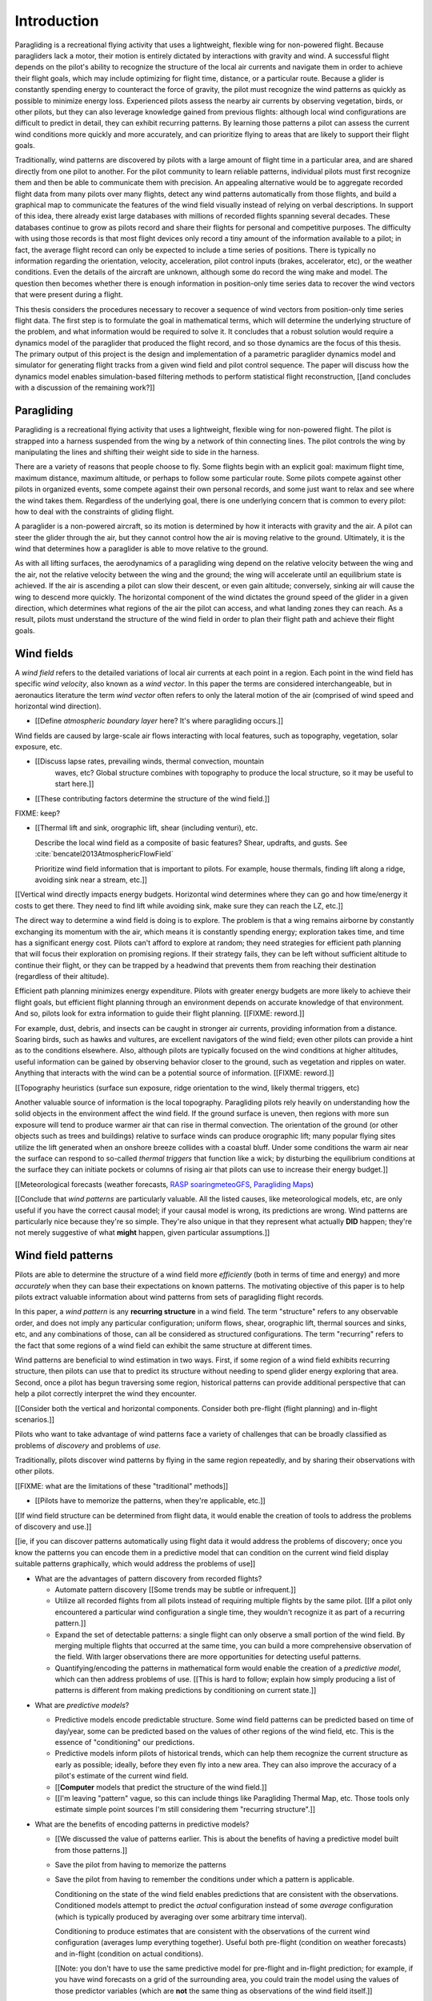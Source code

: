 ************
Introduction
************

.. Meta:

   Structure taken from `Exploration of Style
   <https://explorationsofstyle.com/2013/02/20/structuring-a-thesis-introduction/>`_.

   This chapter should establish:

   1. The problem: learn wind patterns from recorded flights

   2. The value: feedback helps pilot enjoy better flights

   3. The difficulty: not enough data

   4. The approach: introduce more information via flight dynamics

   5. The focus: building a dynamics model for the particle filter

   6. The outcomes: a fully parametric paraglider model


.. Intro to the Intro

.. Establishing a research territory (Context): wind patterns help pilots

Paragliding is a recreational flying activity that uses a lightweight,
flexible wing for non-powered flight. Because paragliders lack a motor, their
motion is entirely dictated by interactions with gravity and wind.
A successful flight depends on the pilot's ability to recognize the structure
of the local air currents and navigate them in order to achieve their flight
goals, which may include optimizing for flight time, distance, or a particular
route. Because a glider is constantly spending energy to counteract the force
of gravity, the pilot must recognize the wind patterns as quickly as possible
to minimize energy loss. Experienced pilots assess the nearby air currents by
observing vegetation, birds, or other pilots, but they can also leverage
knowledge gained from previous flights: although local wind configurations are
difficult to predict in detail, they can exhibit recurring patterns. By
learning those patterns a pilot can assess the current wind conditions more
quickly and more accurately, and can prioritize flying to areas that are
likely to support their flight goals.


.. Establishing a niche (Problem and Significance): learn patterns from data

Traditionally, wind patterns are discovered by pilots with a large amount of
flight time in a particular area, and are shared directly from one pilot to
another. For the pilot community to learn reliable patterns, individual pilots
must first recognize them and then be able to communicate them with precision.
An appealing alternative would be to aggregate recorded flight data from many
pilots over many flights, detect any wind patterns automatically from those
flights, and build a graphical map to communicate the features of the wind
field visually instead of relying on verbal descriptions. In support of this
idea, there already exist large databases with millions of recorded flights
spanning several decades. These databases continue to grow as pilots record
and share their flights for personal and competitive purposes. The difficulty
with using those records is that most flight devices only record a tiny amount
of the information available to a pilot; in fact, the average flight record
can only be expected to include a time series of positions. There is typically
no information regarding the orientation, velocity, acceleration, pilot
control inputs (brakes, accelerator, etc), or the weather conditions. Even the
details of the aircraft are unknown, although some do record the wing make and
model. The question then becomes whether there is enough information in
position-only time series data to recover the wind vectors that were present
during a flight.


.. Occupying the niche (Response): developing a paraglider dynamics model to
   enable flight reconstruction

This thesis considers the procedures necessary to recover a sequence of wind
vectors from position-only time series flight data. The first step is to
formulate the goal in mathematical terms, which will determine the underlying
structure of the problem, and what information would be required to solve it.
It concludes that a robust solution would require a dynamics model of the
paraglider that produced the flight record, and so those dynamics are the
focus of this thesis. The primary output of this project is the design and
implementation of a parametric paraglider dynamics model and simulator for
generating flight tracks from a given wind field and pilot control sequence.
The paper will discuss how the dynamics model enables simulation-based
filtering methods to perform statistical flight reconstruction, [[and
concludes with a discussion of the remaining work?]]


.. Context

   "Provides the full context in a way that flows from the opening."

Paragliding
===========

.. Introduce paragliding as a sport

.. FIXME : merge this section into "Wind fields"?


.. What is paragliding?

Paragliding is a recreational flying activity that uses a lightweight,
flexible wing for non-powered flight. The pilot is strapped into a harness
suspended from the wing by a network of thin connecting lines. The pilot
controls the wing by manipulating the lines and shifting their weight side to
side in the harness.

There are a variety of reasons that people choose to fly. Some flights begin
with an explicit goal: maximum flight time, maximum distance, maximum
altitude, or perhaps to follow some particular route. Some pilots compete
against other pilots in organized events, some compete against their own
personal records, and some just want to relax and see where the wind takes
them. Regardless of the underlying goal, there is one underlying concern that
is common to every pilot: how to deal with the constraints of gliding flight.


.. How does gliding flight depend on the wind?

A paraglider is a non-powered aircraft, so its motion is determined by how
it interacts with gravity and the air. A pilot can steer the glider through
the air, but they cannot control how the air is moving relative to the ground.
Ultimately, it is the wind that determines how a paraglider is able to move
relative to the ground.

As with all lifting surfaces, the aerodynamics of a paragliding wing depend on
the relative velocity between the wing and the air, not the relative velocity
between the wing and the ground; the wing will accelerate until an equilibrium
state is achieved. If the air is ascending a pilot can slow their descent, or
even gain altitude; conversely, sinking air will cause the wing to descend
more quickly. The horizontal component of the wind dictates the ground speed
of the glider in a given direction, which determines what regions of the air
the pilot can access, and what landing zones they can reach. As a result,
pilots must understand the structure of the wind field in order to plan their
flight path and achieve their flight goals.


Wind fields
===========

.. What is a wind field?

A *wind field* refers to the detailed variations of local air currents at each
point in a region. Each point in the wind field has specific *wind velocity*,
also known as a *wind vector*. In this paper the terms are considered
interchangeable, but in aeronautics literature the term *wind vector* often
refers to only the lateral motion of the air (comprised of wind speed and
horizontal wind direction).


.. Where do they occur?

* [[Define *atmospheric boundary layer* here? It's where paragliding occurs.]]


.. What causes wind fields in the ABL?

Wind fields are caused by large-scale air flows interacting with local
features, such as topography, vegetation, solar exposure, etc.

* [[Discuss lapse rates, prevailing winds, thermal convection, mountain
    waves, etc? Global structure combines with topography to produce the local
    structure, so it may be useful to start here.]]

* [[These contributing factors determine the structure of the wind field.]]


.. What are some examples of structure in a wind field?

FIXME: keep?


.. What aspects of wind field structure are relevant to paraglider pilots?

* [[Thermal lift and sink, orographic lift, shear (including venturi), etc.

  Describe the local wind field as a composite of basic features? Shear,
  updrafts, and gusts. See :cite:`bencatel2013AtmosphericFlowField`

  Prioritize wind field information that is important to pilots. For example,
  house thermals, finding lift along a ridge, avoiding sink near a stream,
  etc.]]


.. How does wind field structure affect a pilot? Why is it so important for them
   to recognize the structure, and quickly?

[[Vertical wind directly impacts energy budgets. Horizontal wind determines
where they can go and how time/energy it costs to get there. They need to find
lift while avoiding sink, make sure they can reach the LZ, etc.]]


.. How do pilots estimate the structure of the wind field? Why is it important
   for a pilot to be able to **predict** wind field structure?

The direct way to determine a wind field is doing is to explore. The problem
is that a wing remains airborne by constantly exchanging its momentum with the
air, which means it is constantly spending energy; exploration takes time, and
time has a significant energy cost. Pilots can't afford to explore at random;
they need strategies for efficient path planning that will focus their
exploration on promising regions. If their strategy fails, they can be left
without sufficient altitude to continue their flight, or they can be trapped
by a headwind that prevents them from reaching their destination (regardless
of their altitude).

Efficient path planning minimizes energy expenditure. Pilots with greater
energy budgets are more likely to achieve their flight goals, but efficient
flight planning through an environment depends on accurate knowledge of that
environment. And so, pilots look for extra information to guide their flight
planning. [[FIXME: reword.]]

For example, dust, debris, and insects can be caught in stronger air currents,
providing information from a distance. Soaring birds, such as hawks and
vultures, are excellent navigators of the wind field; even other pilots can
provide a hint as to the conditions elsewhere. Also, although pilots are
typically focused on the wind conditions at higher altitudes, useful
information can be gained by observing behavior closer to the ground, such as
vegetation and ripples on water. Anything that interacts with the wind can be
a potential source of information. [[FIXME: reword.]]


[[Topography heuristics (surface sun exposure, ridge orientation to the wind,
likely thermal triggers, etc)

Another valuable source of information is the local topography. Paragliding
pilots rely heavily on understanding how the solid objects in the environment
affect the wind field. If the ground surface is uneven, then regions with more
sun exposure will tend to produce warmer air that can rise in thermal
convection. The orientation of the ground (or other objects such as trees and
buildings) relative to surface winds can produce orographic lift; many popular
flying sites utilize the lift generated when an onshore breeze collides with
a coastal bluff. Under some conditions the warm air near the surface can
respond to so-called *thermal triggers* that function like a wick; by
disturbing the equilibrium conditions at the surface they can initiate pockets
or columns of rising air that pilots can use to increase their energy budget.]]


[[Meteorological forecasts (weather forecasts, `RASP
<http://www.drjack.info/twiki/bin/view/RASPop/WebHome>`__ `soaringmeteoGFS
<http://soaringmeteo.org/GFSw/googleMap.html>`__, `Paragliding Maps
<http://www.paraglidingmaps.com>`__)


[[Conclude that *wind patterns* are particularly valuable. All the listed
causes, like meteorological models, etc, are only useful if you have the
correct causal model; if your causal model is wrong, its predictions are wrong.
Wind patterns are particularly nice because they're so simple. They're also
unique in that they represent what actually **DID** happen; they're not merely
suggestive of what **might** happen, given particular assumptions.]]



.. Restatement of the problem (and significance)

   "Restate the problem and significance in light of the more thoroughly
   detailed context."

Wind field patterns
===================

.. This section establishes that it is easier to estimate and predict the
   structure of a wind field if you have knowledge of recurring structure.
   There are problems in discovering and using that knowledge which can
   benefit from building predictive models from flight data. Unfortunately the
   flight data doesn't contain observations of the wind field, so this section
   concludes by motivating wind field estimation.

   Discuss wind patterns, their importance, and how they're learned


Pilots are able to determine the structure of a wind field more *efficiently*
(both in terms of time and energy) and more *accurately* when they can base
their expectations on known patterns. The motivating objective of this paper is
to help pilots extract valuable information about wind patterns from sets of
paragliding flight records.


.. What are *wind patterns*?

In this paper, a *wind pattern* is any **recurring structure** in a wind field.
The term "structure" refers to any observable order, and does not imply any
particular configuration; uniform flows, shear, orographic lift, thermal
sources and sinks, etc, and any combinations of those, can all be considered as
structured configurations. The term "recurring" refers to the fact that some
regions of a wind field can exhibit the same structure at different times.


.. Why are wind patterns so **particularly** valuable to pilots?

Wind patterns are beneficial to wind estimation in two ways. First, if some
region of a wind field exhibits recurring structure, then pilots can use that
to predict its structure without needing to spend glider energy exploring that
area. Second, once a pilot has begun traversing some region, historical
patterns can provide additional perspective that can help a pilot correctly
interpret the wind they encounter.

[[Consider both the vertical and horizontal components. Consider both
pre-flight (flight planning) and in-flight scenarios.]]


.. What challenges are involved?

Pilots who want to take advantage of wind patterns face a variety of challenges
that can be broadly classified as problems of *discovery* and problems of
*use*.


.. What are problems of *discovery*?

Traditionally, pilots discover wind patterns by flying in the same region
repeatedly, and by sharing their observations with other pilots.

[[FIXME: what are the limitations of these "traditional" methods]]


.. What are problems of *use*?

* [[Pilots have to memorize the patterns, when they're applicable, etc.]]


.. How can flight data help address those challenges?

[[If wind field structure can be determined from flight data, it would enable
the creation of tools to address the problems of discovery and use.]]

[[ie, if you can discover patterns automatically using flight data it would
address the problems of discovery; once you know the patterns you can encode
them in a predictive model that can condition on the current wind field display
suitable patterns graphically, which would address the problems of use]]


.. Step 1: address "problems of discovery"

* What are the advantages of pattern discovery from recorded flights?

  * Automate pattern discovery [[Some trends may be subtle or infrequent.]]

  * Utilize all recorded flights from all pilots instead of requiring multiple
    flights by the same pilot. [[If a pilot only encountered a particular wind
    configuration a single time, they wouldn't recognize it as part of
    a recurring pattern.]]

  * Expand the set of detectable patterns: a single flight can only
    observe a small portion of the wind field. By merging multiple flights
    that occurred at the same time, you can build a more comprehensive
    observation of the field. With larger observations there are more
    opportunities for detecting useful patterns.

  * Quantifying/encoding the patterns in mathematical form would enable the
    creation of a *predictive model*, which can then address problems of use.
    [[This is hard to follow; explain how simply producing a list of patterns
    is different from making predictions by conditioning on current state.]]


.. Step 2: address "problems of use"

* What are *predictive models*?

  * Predictive models encode predictable structure. Some wind field patterns
    can be predicted based on time of day/year, some can be predicted based on
    the values of other regions of the wind field, etc. This is the essence of
    "conditioning" our predictions.

  * Predictive models inform pilots of historical trends, which can help them
    recognize the current structure as early as possible; ideally, before they
    even fly into a new area. They can also improve the accuracy of a pilot's
    estimate of the current wind field.

  * [[**Computer** models that predict the structure of the wind field.]]

  * [[I'm leaving "pattern" vague, so this can include things like Paragliding
    Thermal Map, etc. Those tools only estimate simple point sources I'm still
    considering them "recurring structure".]]

* What are the benefits of encoding patterns in predictive models?

  * [[We discussed the value of patterns earlier. This is about the benefits of
    having a predictive model built from those patterns.]]

  * Save the pilot from having to memorize the patterns

  * Save the pilot from having to remember the conditions under which a pattern
    is applicable.

    Conditioning on the state of the wind field enables predictions that are
    consistent with the observations. Conditioned models attempt to predict the
    *actual* configuration instead of some *average* configuration (which is
    typically produced by averaging over some arbitrary time interval).

    Conditioning to produce estimates that are consistent with the observations
    of the current wind configuration (averages lump everything together).
    Useful both pre-flight (condition on weather forecasts) and in-flight
    (condition on actual conditions).

    [[Note: you don't have to use the same predictive model for pre-flight and
    in-flight prediction; for example, if you have wind forecasts on a grid of
    the surrounding area, you could train the model using the values of those
    predictor variables (which are **not** the same thing as observations of
    the wind field itself.]]

  * Visualizing structure on a graphical map is convenient

  * A statistical predictive model can provide confidence levels: it
    can quantify the variance in its predictions, since it knows how much
    evidence is present for a particular pattern. [[How does this compare to
    word-of-mouth knowledge? Pilots can be deceived/biased about their
    experiences; memories are faulty.]]


.. We've established that learning patterns and predictive models from flight
   data would be a good thing. Now review existing tools, consider how
   successful they are, and consider the source of their limitations.

   The fundamental problem with existing tools is they can't estimate the
   underlying wind field, so they have to rely on heuristics.

   The problem then is how to overcome those limitations? Well, but they have
   other limitations (ie, they fail to adequately address all those problems of
   discovery and use.

* [[Introduce the data (IGC files) here?]]


.. Are there existing tools to extract wind field structure from flight data?

* Paragliding Thermal Map, etc

* [[FIXME: what about prediction? PTM does let you filter by time of year.]]


.. How do they work?

Because flight data does not include the actual wind vectors, existing tools
rely on *heuristics*: approximation methods that rely on the wind field
containing features with some explicit structure that can be detected based on
particular patterns of the paraglider motion. For example, thermal detectors
may require a minimum sink rate, or total altitude gained; horizontal wind
estimators may require that the glider was circling at a fixed airspeed, etc.

To avoid false positives, heuristic-based feature detectors typically introduce
constraints on the motion such as minimum duration, minimum number of cycles,
etc. Given a interval, the output is assumed to be representative of the wind
field over the entire interval. The result is a sort of "average structure"
that tends to "smooth out" the regions they fit. Subtleties in the wind field
are lost.

Ultimately, each heuristic can only detect an explicit feature, and only if the
motion of the paraglider matches a predefined motion signature; the rest of the
data is discarded, which also discards valuable information.

[[FIXME: plus, that kind of output is hard to use to condition a predictive
model. You'd either have to run a similar feature detector in-flight (which is
likely to be VERY noisy) or you have to convert those features into something
that can be more easily related to the kind of data available in-flight (eg,
convert a thermal "feature" into an average sink rate or something).]]


.. How well do they address the problems of *discovery* and *use*?

These restrictions limit both *what* heuristic-based tools can detect (and
thus in what they can predict), as well as *how* their outputs can be used to
make predictions. As a result, these tools are generally inadequate for
addressing the problems of discovery and use. The underlying cause of these
restrictions is that the tools have to rely on paraglider motion as a proxy
for wind vectors. If the wind field itself was available, feature detectors
could target its structure directly.


Wind field estimation
=====================

.. To improve the ability to detect structure in the wind field, we need
   better estimates of the wind field itself. (We need estimates that don't
   rely on particular paraglider motion signatures.)

.. FIXME Should this section be called "Wind field reconstruction"? Estimation
   is a bit vague; "reconstruction" tends to communicate past-tense.

* What is *wind field estimation*?

* How would wind field estimation help?

  * [[Establish the performance criteria of a wind field estimator]]

  * Don't rely on specific motion patterns

  * Don't depend on explicit wind structure (ie, don't limit the estimator to
    structure that adheres to an explicit model, like a linearized thermal.
    You can *summarize* regions of the wind field using that sort of
    structure, but that should not be fundamental to *estimating* the wind
    field.)

  * Provide uncertainty quantification (heuristics are like point estimates)

  * Make existing methods more reliable. It's easier to extract features
    directly from the wind field instead of relying on hard-coded patterns in
    the paraglider's motion.

  * Enable spatially-distributed structure

    * Point predictions can be useful summaries of the wind field, but they
      can't capture a lot of interesting structure.

    * Pilots are interested in **everything** related to wind velocity: shear,
      venturi, dangerous blowback areas, expected wind velocity (useful for
      planning distances)

  * Enable conditional predictions based on the state of the wind field.

    With access to the causal wind field, a predictive model can condition its
    predictions on the state of the wind field, so on-line predictions can try
    to match the current state of the world. **Predictive models are MUCH more
    useful if they can condition on observations of the current (or
    forecasted) wind field.**

* How do you estimate the wind field from flight data?

  * The first step is to recover the actual wind vectors instead of using
    paraglider motion as a proxy for the wind vectors.

* Are there existing methods for estimating the wind vectors from the available
  data?

  * Yes, but those are *model-free* (data-driven methods) that rely on the
    heuristics we discussed earlier.

  * For the vertical, there are methods for estimating thermals (but they make
    strong assumptions about the state and parameters of the glider).

    [[Might be a good place to mention that, over a short time span, you can't
    tell the difference between headwind+lift versus braking.]]

  * For the horizontal, you can try to fit a thermal and compute the drift (but
    that involves a lot of strong assumptions). Same thing for the *circle
    method*.

* [[How can we produce such an estimator? (This is OLD, not sure where to put it.)]]

  * Existing models can't be easily extended to satisfy the criteria. Conclude
    that model-free methods are inadequate; model-based methods are required
    to produce "better" estimates of the wind field (ie, we need full *flight
    reconstruction*).

  * Heuristics are *model-free* methods, which rely on **coincidental**
    relationships between the particular motion sequence and the feature being
    detected. Using a *model-based* method enables introducing **causal**
    relationships: causal dynamics introduce "more" information and are able
    to extract more information from the data.

* Conclusion: a *model-based* approach is required.

* In particular, we need to model the paraglider dynamics. The canopy
  aerodynamics provide the link between the paraglider motion and the wind
  field. But, because the paraglider only interacts with points in the wind
  field, the relationship only provides information about the local wind
  vectors.


.. Restatement of the response

   "Leverage the detail presented in the full context to elaborate on the
   details of the response."

Flight reconstruction
=====================

.. So, the problem is "flight reconstruction" to enable building better tools
   for solving the problems of discovering and using wind patterns. What are
   the contributions of this paper towards solving the problem of flight
   reconstruction?

* [[We don't have a relationship to estimate the continuous wind field
  directly from a position sequence. We have to start by estimating wind
  vectors at discrete points using the **changes** in position.]]

* [[FIXME: move the "Flight Reconstruction" chapter into this section]]

* [[The main purpose of this section is to motivate :math:`\dot{x} = f(x, u)`,
  which is what ``glidersim`` provides.]]


Roadmap
=======

.. "Brief indication of how the thesis will proceed."


.. OUTDATED: As the first main chapter, :doc:`flight_reconstruction`
   formalizes the problem of wind field estimation in probabilistic terms by
   defining it as a :term:`filtering problem`. Solutions to filtering problems
   rely on having a model of the state dynamics, which motivates the bulk of
   this text: designing and implementing a parametric paraglider model.

The purpose of this project is to develop and implement a parametric
paraglider dynamics model suitable for paraglider flight reconstruction. The
modeling process begins in :doc:`canopy_geometry`, which develops a novel
parametric geometry specifically tailored for the non-linear details of
typical paraglider wings. :doc:`canopy_aerodynamics` establishes some basic
performance criteria for selecting an aerodynamic method suitable for
analyzing paraglider motion, and presents an adaptation of a non-linear
lifting line method that meets those criteria.

Given a geometric and aerodynamic model of the paraglider canopy,
:doc:`paraglider_geometry` models the remainder of the paraglider as a rigid
body system, and :doc:`paraglider_dynamics` develops several dynamics models
for paraglider motion. The final step that enables the dynamics model to
produce flight simulations is to choose a suitable set of state variables, and
link the state dynamics to the paraglider dynamics; :doc:`flight_simulation`
suggests one possible choice, and presents the resulting dynamics function.

To conclude the primary contributions of this paper, :doc:`case_study` presents
an example that uses the parametric model to approximate a physical paraglider
wing, compare static performance analyses to expected results, and demonstrate
several dynamic scenarios to highlight the flexibility of the model.

In closing, [[:doc:`data_considerations` and]] :doc:`future_work` briefly
surveys the remaining steps to solving the flight reconstruction problem,
extracting wind field patterns from sets of recorded flights, and encoding
those patterns into a predictive model.
